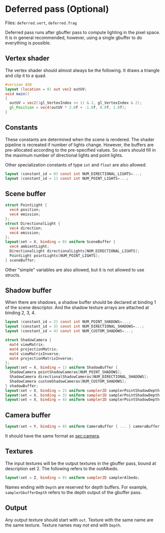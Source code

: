 * Deferred pass (Optional)
  Files: =deferred.vert=, =deferred.frag=

  Deferred pass runs after gbuffer pass to compute lighting in the pixel space.
  It is in general recommended, however, using a single gbuffer to do everything
  is possible.
  
** Vertex shader
  The vertex shader should almost always be the following. It draws a triangle and clip it to a quad.
#+begin_src glsl
#version 450 
layout (location = 0) out vec2 outUV;
void main() 
{
  outUV = vec2((gl_VertexIndex << 1) & 2, gl_VertexIndex & 2);
  gl_Position = vec4(outUV * 2.0f + -1.0f, 0.0f, 1.0f);
}
#+end_src

** Constants
   These constants are determined when the scene is rendered. The shader
   pipeline is recreated if number of lights change. However, the buffers are
   pre-allocated according to the pre-specified values. So users should fill in
   the maximum number of directional lights and point lights.

   Other specialization constants of type =int= and =float= are also allowed.
#+begin_src glsl
layout (constant_id = 0) const int NUM_DIRECTIONAL_LIGHTS=...;
layout (constant_id = 1) const int NUM_POINT_LIGHTS=...;
#+end_src

** Scene buffer
#+begin_src glsl
  struct PointLight {
    vec4 position;
    vec4 emission;
  };
  struct DirectionalLight {
    vec4 direction;
    vec4 emission;
  };
  layout(set = X, binding = 0) uniform SceneBuffer {
    vec4 ambientLight;
    DirectionalLight directionalLights[NUM_DIRECTIONAL_LIGHTS];
    PointLight pointLights[NUM_POINT_LIGHTS];
  } sceneBuffer;
#+end_src

   Other "simple" variables are also allowed, but it is not allowed to use
   structs.

   
** Shadow buffer
   When there are shadows, a shadow buffer should be declared at binding 1 of
   the scene descriptor. And the shadow texture arrays are attached at binding
   2, 3, 4.
   
#+begin_src glsl
  layout (constant_id = 2) const int NUM_POINT_SHADOWS=...;
  layout (constant_id = 3) const int NUM_DIRECTIONAL_SHADOWS=...;
  layout (constant_id = 4) const int NUM_CUSTOM_SHADOWS=...;

  struct ShadowCamera {
    mat4 viewMatrix;
    mat4 projectionMatrix;
    mat4 viewMatrixInverse;
    mat4 projectionMatrixInverse;
  };
  layout(set = X, binding = 1) uniform ShadowBuffer {
    ShadowCamera pointShadowCameras[NUM_POINT_SHADOWS];
    ShadowCamera directionalShadowCameras[NUM_DIRECTIONAL_SHADOWS];
    ShadowCamera customShadowCameras[NUM_CUSTOM_SHADOWS];
  } shadowBuffer;
  layout(set = X, binding = 2) uniform sampler2D samplerPointShadowDepth[NUM_POINT_SHADOWS];
  layout(set = X, binding = 3) uniform sampler2D samplerPointShadowDepth[NUM_DIRECTIONAL_SHADOWS];
  layout(set = X, binding = 4) uniform sampler2D samplerPointShadowDepth[NUM_CUSTOM_SHADOWS];
#+end_src
   
** Camera buffer
#+begin_src glsl
layout(set = Y, binding = 0) uniform CameraBuffer { ... } cameraBuffer;
#+end_src
It should have the same format as [[sec:camera]].

** Textures
   The input textures will be the output textures in the gbuffer pass, bound at
   description set 2. The following refers to the outAlbedo.
   
#+begin_src glsl
layout(set = Z, binding = 0) uniform sampler2D samplerAlbedo;
#+end_src

 Names ending with =Depth= are reserved for depth buffers. For example,
 =samplerGbufferDepth= refers to the depth output of the gbuffer pass.

** Output
   Any output texture should start with =out=. Texture with the same name are
   the same texture. Texture names may not end with =Depth=.
